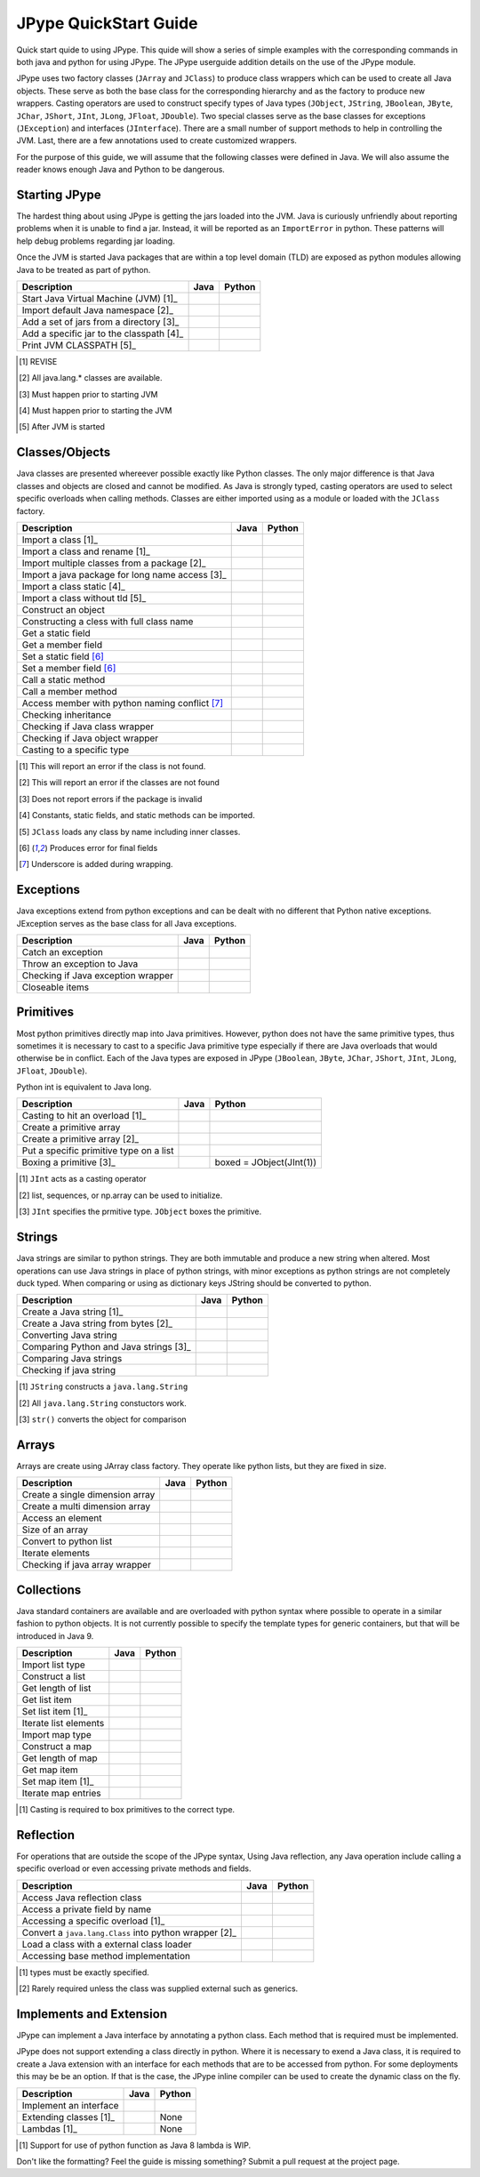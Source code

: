 
JPype QuickStart Guide
======================

Quick start quide to using JPype.  This quide will show a series of simple examples with the 
corresponding commands in both java and python for using JPype. 
The JPype userguide addition details on the use of the JPype module.

JPype uses two factory classes (``JArray`` and ``JClass``) to produce class 
wrappers which can be used to create all Java objects.  These serve as both 
the base class for the corresponding hierarchy and as the factory to produce 
new wrappers.  Casting operators are used to construct specify types of Java
types (``JObject``, ``JString``, ``JBoolean``, ``JByte``, ``JChar``, 
``JShort``, ``JInt``, ``JLong``, ``JFloat``, ``JDouble``). Two special
classes serve as the base classes for exceptions (``JException``) and 
interfaces (``JInterface``).
There are a small number of support methods to help in controlling the JVM.  
Last, there are a few annotations used to create customized wrappers.

For the purpose of this guide, we will assume that the following classes were defined
in Java.  We will also assume the reader knows enough Java and Python to be 
dangerous.  



.. code-block:: java
    package org.pkg;

    publc class BassClass
    {
       public callMember(int i)
       {}
    }

    public class MyClass extends BaseClass
    {
       final public static int CONST_FIELD = 1;
       public static int staticField = 1;
       public int memberField = 2;
       int internalField =3;

       public MyClass() {}
       public MyClass(int i) {}

       public static void callStatic(int i) {}
       public void callMember(int i) {}

       // Python name conflict
       public void pass() {}

       public void throwsException throws java.lang.Exception {}

       // Overloaded methods
       public call(int i) {}
       public call(double d) {}
    }

Starting JPype
--------------

The hardest thing about using JPype is getting the jars loaded into the JVM.
Java is curiously unfriendly about reporting problems when it is unable to find
a jar.  Instead, it will be reported as an ``ImportError`` in python.
These patterns will help debug problems regarding jar loading.

Once the JVM is started Java packages that are within a top level domain (TLD)
are exposed as python modules allowing Java to be treated as part of python.


+---------------------------+---------------------------------------------------------+---------------------------------------------------------+
| Description               | Java                                                    | Python                                                  |
+===========================+=========================================================+=========================================================+
|                           |                                                         |                                                         |
| Start Java Virtual        |                                                         | .. code-block:: python                                  |
| Machine (JVM) [1]_        |                                                         |     # Import module                                     |
|                           |                                                         |     import jpype                                        |
|                           |                                                         |                                                         |
|                           |                                                         |     # Enable Java imports                               |
|                           |                                                         |     import jpype.imports                                |
|                           |                                                         |                                                         |
|                           |                                                         |     # Pull in types                                     |
|                           |                                                         |     from jpype.types import *                           |
|                           |                                                         |                                                         |
|                           |                                                         |     # Launch the JVM                                    |
|                           |                                                         |     jvmPath = jpype.getDefaultJVMPath()                 |
|                           |                                                         |     jvmArgs = "-Djava.class.path=%" %                   |
|                           |                                                         |       jpype.getClassPath()                              |
|                           |                                                         |     jpype.startJVM(jvmPath,jvmArgs)                     |
|                           |                                                         |                                                         |
+---------------------------+---------------------------------------------------------+---------------------------------------------------------+
|                           |                                                         |                                                         |
| Import default Java       |                                                         | .. code-block:: python                                  |
| namespace [2]_            |                                                         |     import java.lang                                    |
|                           |                                                         |                                                         |
+---------------------------+---------------------------------------------------------+---------------------------------------------------------+
|                           |                                                         |                                                         |
| Add a set of jars from a  |                                                         | .. code-block:: python                                  |
| directory [3]_            |                                                         |     jpype.addClassPath('/my/path/*')                    |
|                           |                                                         |                                                         |
+---------------------------+---------------------------------------------------------+---------------------------------------------------------+
|                           |                                                         |                                                         |
| Add a specific jar to the |                                                         | .. code-block:: python                                  |
| classpath [4]_            |                                                         |     jpype.addClassPath('/my/path/myJar.jar')            |
|                           |                                                         |                                                         |
+---------------------------+---------------------------------------------------------+---------------------------------------------------------+
|                           |                                                         |                                                         |
| Print JVM CLASSPATH [5]_  |                                                         | .. code-block:: python                                  |
|                           |                                                         |     from java.lang import System                        |
|                           |                                                         |     print(System.getProperty("java.class.path"))        |
|                           |                                                         |                                                         |
+---------------------------+---------------------------------------------------------+---------------------------------------------------------+
.. [1] REVISE
.. [2] All java.lang.* classes are available.
.. [3] Must happen prior to starting JVM
.. [4] Must happen prior to starting the JVM
.. [5] After JVM is started


Classes/Objects
---------------

Java classes are presented whereever possible exactly like Python classes. The only
major difference is that Java classes and objects are closed and cannot be modified.
As Java is strongly typed, casting operators are used to select specific 
overloads when calling methods.  Classes are either imported using as a module
or loaded with the ``JClass`` factory.


+---------------------------+---------------------------------------------------------+---------------------------------------------------------+
| Description               | Java                                                    | Python                                                  |
+===========================+=========================================================+=========================================================+
|                           |                                                         |                                                         |
| Import a class [1]_       | .. code-block: java                                     | .. code-block: java                                     |
|                           |     import org.pkg.MyClass                              |     from org.pkg import MyClass                         |
|                           |                                                         |                                                         |
+---------------------------+---------------------------------------------------------+---------------------------------------------------------+
|                           |                                                         |                                                         |
| Import a class and rename |                                                         | .. code-block: java                                     |
| [1]_                      |                                                         |     from org.pkg import MyClass as OurClass             |
|                           |                                                         |                                                         |
+---------------------------+---------------------------------------------------------+---------------------------------------------------------+
|                           |                                                         |                                                         |
| Import multiple classes   |                                                         | .. code-block: java                                     |
| from a package [2]_       |                                                         |     from org.pkg import MyClass, AnotherClass           |
|                           |                                                         |                                                         |
+---------------------------+---------------------------------------------------------+---------------------------------------------------------+
|                           |                                                         |                                                         |
| Import a java package for |                                                         | .. code-block: java                                     |
| long name access [3]_     |                                                         |     import org.pkg                                      |
|                           |                                                         |                                                         |
+---------------------------+---------------------------------------------------------+---------------------------------------------------------+
|                           |                                                         |                                                         |
| Import a class static     | .. code-block: java                                     | .. code-block: java                                     |
| [4]_                      |     import org.pkg.MyClass.CONST_FIELD                  |     from org.pkg.MyClass import CONST_FIELD             |
|                           |                                                         |                                                         |
+---------------------------+---------------------------------------------------------+---------------------------------------------------------+
|                           |                                                         |                                                         |
| Import a class without    | .. code-block: java                                     | .. code-block: java                                     |
| tld [5]_                  |     import zippy.NonStandard                            |     NonStandard = JClass('zippy.NonStandard')           |
|                           |                                                         |                                                         |
+---------------------------+---------------------------------------------------------+---------------------------------------------------------+
|                           |                                                         |                                                         |
| Construct an object       | .. code-block: java                                     | .. code-block: java                                     |
|                           |     MyClass myObject = new MyClass(1);                  |     myObject = MyClass(1)                               |
|                           |                                                         |                                                         |
+---------------------------+---------------------------------------------------------+---------------------------------------------------------+
|                           |                                                         |                                                         |
| Constructing a cless with |                                                         | .. code-block:: python                                  |
| full class name           |                                                         |     import org.pkg                                      |
|                           |                                                         |     myObject = org.pkg.MyClass(args)                    |
|                           |                                                         |                                                         |
+---------------------------+---------------------------------------------------------+---------------------------------------------------------+
|                           |                                                         |                                                         |
| Get a static field        | .. code-block: java                                     | .. code-block: java                                     |
|                           |     int var = MyClass.staticField;                      |     var = MyClass.staticField                           |
|                           |                                                         |                                                         |
+---------------------------+---------------------------------------------------------+---------------------------------------------------------+
|                           |                                                         |                                                         |
| Get a member field        | .. code-block: java                                     | .. code-block: java                                     |
|                           |     int var = myObject.memberField;                     |     var = myObject.memberField                          |
|                           |                                                         |                                                         |
+---------------------------+---------------------------------------------------------+---------------------------------------------------------+
|                           |                                                         |                                                         |
| Set a static field [6]_   | .. code-block: java                                     | .. code-block: java                                     |
|                           |     MyClass.staticField = 2;                            |     MyClass.staticField = 2                             |
|                           |                                                         |                                                         |
+---------------------------+---------------------------------------------------------+---------------------------------------------------------+
|                           |                                                         |                                                         |
| Set a member field [6]_   | .. code-block: java                                     | .. code-block: java                                     |
|                           |     myObject.memberField = 2;                           |     myObject.memberField = 2                            |
|                           |                                                         |                                                         |
+---------------------------+---------------------------------------------------------+---------------------------------------------------------+
|                           |                                                         |                                                         |
| Call a static method      | .. code-block: java                                     | .. code-block: java                                     |
|                           |     MyClass.callStatic(1);                              |     MyClass.callStatic(1)                               |
|                           |                                                         |                                                         |
+---------------------------+---------------------------------------------------------+---------------------------------------------------------+
|                           |                                                         |                                                         |
| Call a member method      | .. code-block: java                                     | .. code-block: java                                     |
|                           |     myObject.callMember(1);                             |     myObject.callMember(1)                              |
|                           |                                                         |                                                         |
+---------------------------+---------------------------------------------------------+---------------------------------------------------------+
|                           |                                                         |                                                         |
| Access member with python | .. code-block: java                                     | .. code-block: java                                     |
| naming conflict [7]_      |     myObject.pass()                                     |     myObject.pass_()                                    |
|                           |                                                         |                                                         |
+---------------------------+---------------------------------------------------------+---------------------------------------------------------+
|                           |                                                         |                                                         |
| Checking inheritance      | .. code-block: java                                     | .. code-block: java                                     |
|                           |     if (obj instanceof MyClass) {...}                   |     if (isinstance(obj, MyClass): ...                   |
|                           |                                                         |                                                         |
+---------------------------+---------------------------------------------------------+---------------------------------------------------------+
|                           |                                                         |                                                         |
| Checking if Java class    |                                                         | .. code-block: java                                     |
| wrapper                   |                                                         |     if (isinstance(obj, JClass): ...                    |
|                           |                                                         |                                                         |
+---------------------------+---------------------------------------------------------+---------------------------------------------------------+
|                           |                                                         |                                                         |
| Checking if Java object   |                                                         | .. code-block: java                                     |
| wrapper                   |                                                         |     if (isinstance(obj, JObject): ...                   |
|                           |                                                         |                                                         |
+---------------------------+---------------------------------------------------------+---------------------------------------------------------+
|                           |                                                         |                                                         |
| Casting to a specific     | .. code-block: java                                     | .. code-block: java                                     |
| type                      |     BaseClass b = (BaseClass)myObject;                  |     b = JObject(myObject, BaseClass)                    |
|                           |                                                         |                                                         |
+---------------------------+---------------------------------------------------------+---------------------------------------------------------+
.. [1] This will report an error if the class is not found.
.. [2] This will report an error if the classes are not found
.. [3] Does not report errors if the package is invalid
.. [4] Constants, static fields, and static methods can be imported.
.. [5] ``JClass`` loads any class by name including inner classes.
.. [6] Produces error for final fields
.. [7] Underscore is added during wrapping.


Exceptions
----------

Java exceptions extend from python exceptions and can be dealt with no different 
that Python native exceptions. JException serves as the base class for all Java exceptions.


+---------------------------+---------------------------------------------------------+---------------------------------------------------------+
| Description               | Java                                                    | Python                                                  |
+===========================+=========================================================+=========================================================+
|                           |                                                         |                                                         |
| Catch an exception        | .. code-block:: java                                    | .. code-block:: python                                  |
|                           |     try {                                               |     try:                                                |
|                           |        myObject.throwsException();                      |         myObject.throwsException()                      |
|                           |     } catch (java.lang.Exception ex)                    |     except java.lang.Exception as ex:                   |
|                           |     { ... }                                             |         ...                                             |
|                           |                                                         |                                                         |
+---------------------------+---------------------------------------------------------+---------------------------------------------------------+
|                           |                                                         |                                                         |
| Throw an exception to     | .. code-block:: java                                    | .. code-block:: python                                  |
| Java                      |     throw new java.lang.Exception("Problem");           |     raise java.lang.Exception("Problem");               |
|                           |                                                         |                                                         |
+---------------------------+---------------------------------------------------------+---------------------------------------------------------+
|                           |                                                         |                                                         |
| Checking if Java          |                                                         | .. code-block:: pythoe                                  |
| exception wrapper         |                                                         |     if (isinstance(obj, JException): ...                |
|                           |                                                         |                                                         |
+---------------------------+---------------------------------------------------------+---------------------------------------------------------+
|                           |                                                         |                                                         |
| Closeable items           | .. code-block: java                                     | .. code-block: python                                   |
|                           |     try (InputStream is = Files.newInputStream(file)    |     with Files.newInputStream(file) as is:              |
|                           |     { ... }                                             |        ...                                              |
|                           |                                                         |                                                         |
+---------------------------+---------------------------------------------------------+---------------------------------------------------------+


Primitives
----------

Most python primitives directly map into Java primitives. However, python does not
have the same primitive types, thus sometimes it is necessary to cast to a specific 
Java primitive type especially if there are 
Java overloads that would otherwise be in conflict.  Each of the Java types are
exposed in JPype (``JBoolean``, ``JByte``, ``JChar``, ``JShort``, ``JInt``, ``JLong``, 
``JFloat``, ``JDouble``).

Python int is equivalent to Java long.


+---------------------------+---------------------------------------------------------+---------------------------------------------------------+
| Description               | Java                                                    | Python                                                  |
+===========================+=========================================================+=========================================================+
|                           |                                                         |                                                         |
| Casting to hit an         | .. code-block: java                                     | .. code-block: java                                     |
| overload [1]_             |     myObject.call((int)v);                              |     myObject.call(JInt(v))                              |
|                           |                                                         |                                                         |
+---------------------------+---------------------------------------------------------+---------------------------------------------------------+
|                           |                                                         |                                                         |
| Create a primitive array  | .. code-block: java                                     | .. code-block: java                                     |
|                           |     int[] array = new int[5]                            |     array = JArray(JInt)(5)                             |
|                           |                                                         |                                                         |
+---------------------------+---------------------------------------------------------+---------------------------------------------------------+
|                           |                                                         |                                                         |
| Create a primitive array  | .. code-block: java                                     | .. code-block: java                                     |
| [2]_                      |     int[] array = new int[){1,2,3}                      |     array = JArray(JInt)([1,2,3])                       |
|                           |                                                         |                                                         |
+---------------------------+---------------------------------------------------------+---------------------------------------------------------+
|                           |                                                         |                                                         |
| Put a specific primitive  | .. code-block: java                                     | .. code-block: python                                   |
| type on a list            |     List<Integer> myList                                |     from java.util import ArrayList                     |
|                           |       = new ArrayList<>();                              |     myList = ArrayList()                                |
|                           |     myList.add(1);                                      |     myList.add(JInt(1))                                 |
|                           |                                                         |                                                         |
+---------------------------+---------------------------------------------------------+---------------------------------------------------------+
|                           |                                                         |                                                         |
| Boxing a primitive [3]_   | .. code-block: java                                     | boxed = JObject(JInt(1))                                |
|                           |     Integer boxed = 1;                                  |                                                         |
|                           |                                                         |                                                         |
+---------------------------+---------------------------------------------------------+---------------------------------------------------------+
.. [1] ``JInt`` acts as a casting operator
.. [2] list, sequences, or np.array can be used to initialize.
.. [3] ``JInt`` specifies the prmitive type. ``JObject`` boxes the primitive.


Strings
-------

Java strings are similar to python strings.  They are both immutable and
produce a new string when altered.  Most operations can use Java strings
in place of python strings, with minor exceptions as python strings 
are not completely duck typed.  When comparing or using as dictionary keys
JString should be converted to python.


+---------------------------+---------------------------------------------------------+---------------------------------------------------------+
| Description               | Java                                                    | Python                                                  |
+===========================+=========================================================+=========================================================+
|                           |                                                         |                                                         |
| Create a Java string [1]_ | .. code-block: java                                     | .. code-block: java                                     |
|                           |     String javaStr = new String("foo");                 |     myStr = JString("foo")                              |
|                           |                                                         |                                                         |
+---------------------------+---------------------------------------------------------+---------------------------------------------------------+
|                           |                                                         |                                                         |
| Create a Java string from | .. code-block: java                                     | .. code-block: python                                   |
| bytes [2]_                |     byte[] b;                                           |     b= b'foo'                                           |
|                           |     String javaStr = new String(b, "UTF-8");            |     myStr = JString(b, "UTF-8")                         |
|                           |                                                         |                                                         |
+---------------------------+---------------------------------------------------------+---------------------------------------------------------+
|                           |                                                         |                                                         |
| Converting Java string    |                                                         | .. code-block: java                                     |
|                           |                                                         |     str(javaStr)                                        |
|                           |                                                         |                                                         |
+---------------------------+---------------------------------------------------------+---------------------------------------------------------+
|                           |                                                         |                                                         |
| Comparing Python and Java |                                                         | .. code-block: java                                     |
| strings [3]_              |                                                         |     str(javaStr) == pyString                            |
|                           |                                                         |                                                         |
+---------------------------+---------------------------------------------------------+---------------------------------------------------------+
|                           |                                                         |                                                         |
| Comparing Java strings    | .. code-block: java                                     | .. code-block: java                                     |
|                           |     javaStr.equals("foo")                               |     javaStr == "foo"                                    |
|                           |                                                         |                                                         |
+---------------------------+---------------------------------------------------------+---------------------------------------------------------+
|                           |                                                         |                                                         |
| Checking if java string   |                                                         | .. code-block: java                                     |
|                           |                                                         |     if (isinstance(obj, JString): ...                   |
|                           |                                                         |                                                         |
+---------------------------+---------------------------------------------------------+---------------------------------------------------------+
.. [1] ``JString`` constructs a ``java.lang.String``
.. [2] All ``java.lang.String`` constuctors work.
.. [3] ``str()`` converts the object for comparison


Arrays
------

Arrays are create using JArray class factory. They operate like python lists, but they are 
fixed in size.


+---------------------------+---------------------------------------------------------+---------------------------------------------------------+
| Description               | Java                                                    | Python                                                  |
+===========================+=========================================================+=========================================================+
|                           |                                                         |                                                         |
| Create a single dimension | .. code-block: java                                     | .. code-block: java                                     |
| array                     |     MyClass[] array = new MyClass[5];                   |     array = JArray(MyClass)(5)                          |
|                           |                                                         |                                                         |
+---------------------------+---------------------------------------------------------+---------------------------------------------------------+
|                           |                                                         |                                                         |
| Create a multi  dimension | .. code-block: java                                     | .. code-block: java                                     |
| array                     |     MyClass[][] array2 = new MyClass[5][];              |     array2 = JArray(MyClass, 2)(5)                      |
|                           |                                                         |                                                         |
+---------------------------+---------------------------------------------------------+---------------------------------------------------------+
|                           |                                                         |                                                         |
| Access an element         | .. code-block: java                                     | .. code-block: java                                     |
|                           |     array[0] = new MyClass()                            |     array[0] = MyClass()                                |
|                           |                                                         |                                                         |
+---------------------------+---------------------------------------------------------+---------------------------------------------------------+
|                           |                                                         |                                                         |
| Size of an array          | .. code-block: java                                     | .. code-block: java                                     |
|                           |     array.length                                        |     len(array)                                          |
|                           |                                                         |                                                         |
+---------------------------+---------------------------------------------------------+---------------------------------------------------------+
|                           |                                                         |                                                         |
| Convert to python list    |                                                         | .. code-block: java                                     |
|                           |                                                         |     pylist = list(array)                                |
|                           |                                                         |                                                         |
+---------------------------+---------------------------------------------------------+---------------------------------------------------------+
|                           |                                                         |                                                         |
| Iterate elements          | .. code-block:: java                                    | .. code-block:: python                                  |
|                           |     for (MyClass element: array)                        |     for element in array:                               |
|                           |     {...}                                               |       ...                                               |
|                           |                                                         |                                                         |
+---------------------------+---------------------------------------------------------+---------------------------------------------------------+
|                           |                                                         |                                                         |
| Checking if java array    |                                                         | .. code-block:: python                                  |
| wrapper                   |                                                         |     if (isinstance(obj, JArray): ...                    |
|                           |                                                         |                                                         |
+---------------------------+---------------------------------------------------------+---------------------------------------------------------+


Collections
-----------

Java standard containers are available and are overloaded with python syntax where 
possible to operate in a similar fashion to python objects.  It is not
currently possible to specify the template types for generic containers, but
that will be introduced in Java 9.


+---------------------------+---------------------------------------------------------+---------------------------------------------------------+
| Description               | Java                                                    | Python                                                  |
+===========================+=========================================================+=========================================================+
|                           |                                                         |                                                         |
| Import list type          | .. code-block: java                                     | .. code-block: java                                     |
|                           |     import java.util.ArrayList;                         |     from java.util import ArrayList                     |
|                           |                                                         |                                                         |
+---------------------------+---------------------------------------------------------+---------------------------------------------------------+
|                           |                                                         |                                                         |
| Construct a list          | .. code-block: java                                     | .. code-block: java                                     |
|                           |     List<Integer> myList=new ArrayList<>();             |     myList=ArrayList()                                  |
|                           |                                                         |                                                         |
+---------------------------+---------------------------------------------------------+---------------------------------------------------------+
|                           |                                                         |                                                         |
| Get length of list        | .. code-block: java                                     | .. code-block: java                                     |
|                           |     int sz = myList.size();                             |     sz = len(myList)                                    |
|                           |                                                         |                                                         |
+---------------------------+---------------------------------------------------------+---------------------------------------------------------+
|                           |                                                         |                                                         |
| Get list item             | .. code-block: java                                     | .. code-block: java                                     |
|                           |     Integer i = myList.get(0)                           |     i = myList[0]                                       |
|                           |                                                         |                                                         |
+---------------------------+---------------------------------------------------------+---------------------------------------------------------+
|                           |                                                         |                                                         |
| Set list item [1]_        | .. code-block: java                                     | .. code-block: java                                     |
|                           |     myList.set(0, 1)                                    |     myList[0]=Jint(1)                                   |
|                           |                                                         |                                                         |
+---------------------------+---------------------------------------------------------+---------------------------------------------------------+
|                           |                                                         |                                                         |
| Iterate list elements     | .. code-block:: java                                    | .. code-block:: python                                  |
|                           |     for (Integer element: myList)                       |     for element in myList:                              |
|                           |     {...}                                               |       ...                                               |
|                           |                                                         |                                                         |
+---------------------------+---------------------------------------------------------+---------------------------------------------------------+
|                           |                                                         |                                                         |
| Import map type           | .. code-block: java                                     | .. code-block: java                                     |
|                           |     import java.util.HashMap;                           |     from java.util import HashMap                       |
|                           |                                                         |                                                         |
+---------------------------+---------------------------------------------------------+---------------------------------------------------------+
|                           |                                                         |                                                         |
| Construct a map           | .. code-block: java                                     | .. code-block: java                                     |
|                           |     Map<String,Integer> myMap=new HashMap<>();          |     myMap=HashMap()                                     |
|                           |                                                         |                                                         |
+---------------------------+---------------------------------------------------------+---------------------------------------------------------+
|                           |                                                         |                                                         |
| Get length of map         | .. code-block: java                                     | .. code-block: java                                     |
|                           |     int sz = myMap.size();                              |     sz = len(myMap)                                     |
|                           |                                                         |                                                         |
+---------------------------+---------------------------------------------------------+---------------------------------------------------------+
|                           |                                                         |                                                         |
| Get map item              | .. code-block: java                                     | .. code-block: java                                     |
|                           |     Integer i = myMap.get("foo")                        |     i = myMap["foo"]                                    |
|                           |                                                         |                                                         |
+---------------------------+---------------------------------------------------------+---------------------------------------------------------+
|                           |                                                         |                                                         |
| Set map item [1]_         | .. code-block: java                                     | .. code-block: java                                     |
|                           |     myMap.set("foo", 1)                                 |     myMap["foo"]=Jint(1)                                |
|                           |                                                         |                                                         |
+---------------------------+---------------------------------------------------------+---------------------------------------------------------+
|                           |                                                         |                                                         |
| Iterate map entries       | .. code-block:: java                                    | .. code-block:: python                                  |
|                           |     for (Map.Entry<String,Integer> e                    |     for e in myMap.entrySet():                          |
|                           |       : myMap.entrySet())                               |       ...                                               |
|                           |       {...}                                             |                                                         |
|                           |                                                         |                                                         |
+---------------------------+---------------------------------------------------------+---------------------------------------------------------+
.. [1] Casting is required to box primitives to the correct type.


Reflection
----------

For operations that are outside the scope of the JPype syntax, Using
Java reflection, any Java operation include calling a specific overload
or even accessing private methods and fields.


+---------------------------+---------------------------------------------------------+---------------------------------------------------------+
| Description               | Java                                                    | Python                                                  |
+===========================+=========================================================+=========================================================+
|                           |                                                         |                                                         |
| Access Java reflection    | .. code-block:: java                                    | .. code-block:: java                                    |
| class                     |     MyClass.class                                       |     MyClass.class_                                      |
|                           |                                                         |                                                         |
+---------------------------+---------------------------------------------------------+---------------------------------------------------------+
|                           |                                                         |                                                         |
| Access a private field by |                                                         | .. code-block:: python                                  |
| name                      |                                                         |     cls = myObject.class_                               |
|                           |                                                         |     field = cls.getDeclaredField("internalField")       |
|                           |                                                         |     field.setAccessible(True)                           |
|                           |                                                         |     field.get()                                         |
|                           |                                                         |                                                         |
+---------------------------+---------------------------------------------------------+---------------------------------------------------------+
|                           |                                                         |                                                         |
| Accessing a specific      |                                                         | .. code-block:: python                                  |
| overload [1]_             |                                                         |     cls = MyClass.class_                                |
|                           |                                                         |     cls.getDeclaredMethod("call", JInt)                 |
|                           |                                                         |     cls.invoke(myObject, JInt(1))                       |
|                           |                                                         |                                                         |
+---------------------------+---------------------------------------------------------+---------------------------------------------------------+
|                           |                                                         |                                                         |
| Convert a                 |                                                         | .. code-block:: python                                  |
| ``java.lang.Class`` into  |                                                         |     # Something returned a java.lang.Class              |
| python wrapper [2]_       |                                                         |     MyClassJava = getClassMethod()                      |
|                           |                                                         |                                                         |
|                           |                                                         |     # Convert to it to Python                           |
|                           |                                                         |     MyClass = JClass(myClassJava)                       |
|                           |                                                         |                                                         |
+---------------------------+---------------------------------------------------------+---------------------------------------------------------+
|                           |                                                         |                                                         |
| Load a class with a       | .. code-block:: java                                    | .. code-block:: python                                  |
| external class loader     |     ClassLoader cl = new ExternalClassLoader();         |     cl = ExternalClassLoader()                          |
|                           |     Class cls = Class.forName("External", True, cl)     |     cls = JClass("External", loader=cl)                 |
|                           |                                                         |                                                         |
+---------------------------+---------------------------------------------------------+---------------------------------------------------------+
|                           |                                                         |                                                         |
| Accessing base method     |                                                         | .. code-block:: python                                  |
| implementation            |                                                         |     from org.pkg import BaseClass, MyClass              |
|                           |                                                         |     myObject = MyClass(1)                               |
|                           |                                                         |     BaseClass.callMember(myObject, 2)                   |
|                           |                                                         |                                                         |
+---------------------------+---------------------------------------------------------+---------------------------------------------------------+
.. [1] types must be exactly specified.
.. [2] Rarely required unless the class was supplied external such as generics.


Implements and Extension
------------------------

JPype can implement a Java interface by annotating a python class.  Each
method that is required must be implemented.

JPype does not support extending a class directly in python.  Where it is
necessary to exend a Java class, it is required to create a Java extension
with an interface for each methods that are to be accessed from python.
For some deployments this may be be an option.  If that is the case, 
the JPype inline compiler can be used to create the dynamic class on the 
fly.


+---------------------------+---------------------------------------------------------+---------------------------------------------------------+
| Description               | Java                                                    | Python                                                  |
+===========================+=========================================================+=========================================================+
|                           |                                                         |                                                         |
| Implement an interface    | .. code-block:: java                                    | .. code-block:: python                                  |
|                           |     public class PyImpl implements MyInterface          |     @JImplements(MyInterface)                           |
|                           |     {                                                   |     class PyImpl(object):                               |
|                           |       public void call() {...}                          |         @JOverride                                      |
|                           |     }                                                   |         def call(self):                                 |
|                           |                                                         |           pass                                          |
|                           |                                                         |                                                         |
+---------------------------+---------------------------------------------------------+---------------------------------------------------------+
|                           |                                                         | None                                                    |
| Extending classes [1]_    |                                                         |                                                         |
+---------------------------+---------------------------------------------------------+---------------------------------------------------------+
|                           |                                                         | None                                                    |
| Lambdas [1]_              |                                                         |                                                         |
+---------------------------+---------------------------------------------------------+---------------------------------------------------------+
.. [1] Support for use of python function as Java 8 lambda is WIP.



Don't like the formatting? Feel the guide is missing something? Submit a pull request 
at the project page.

